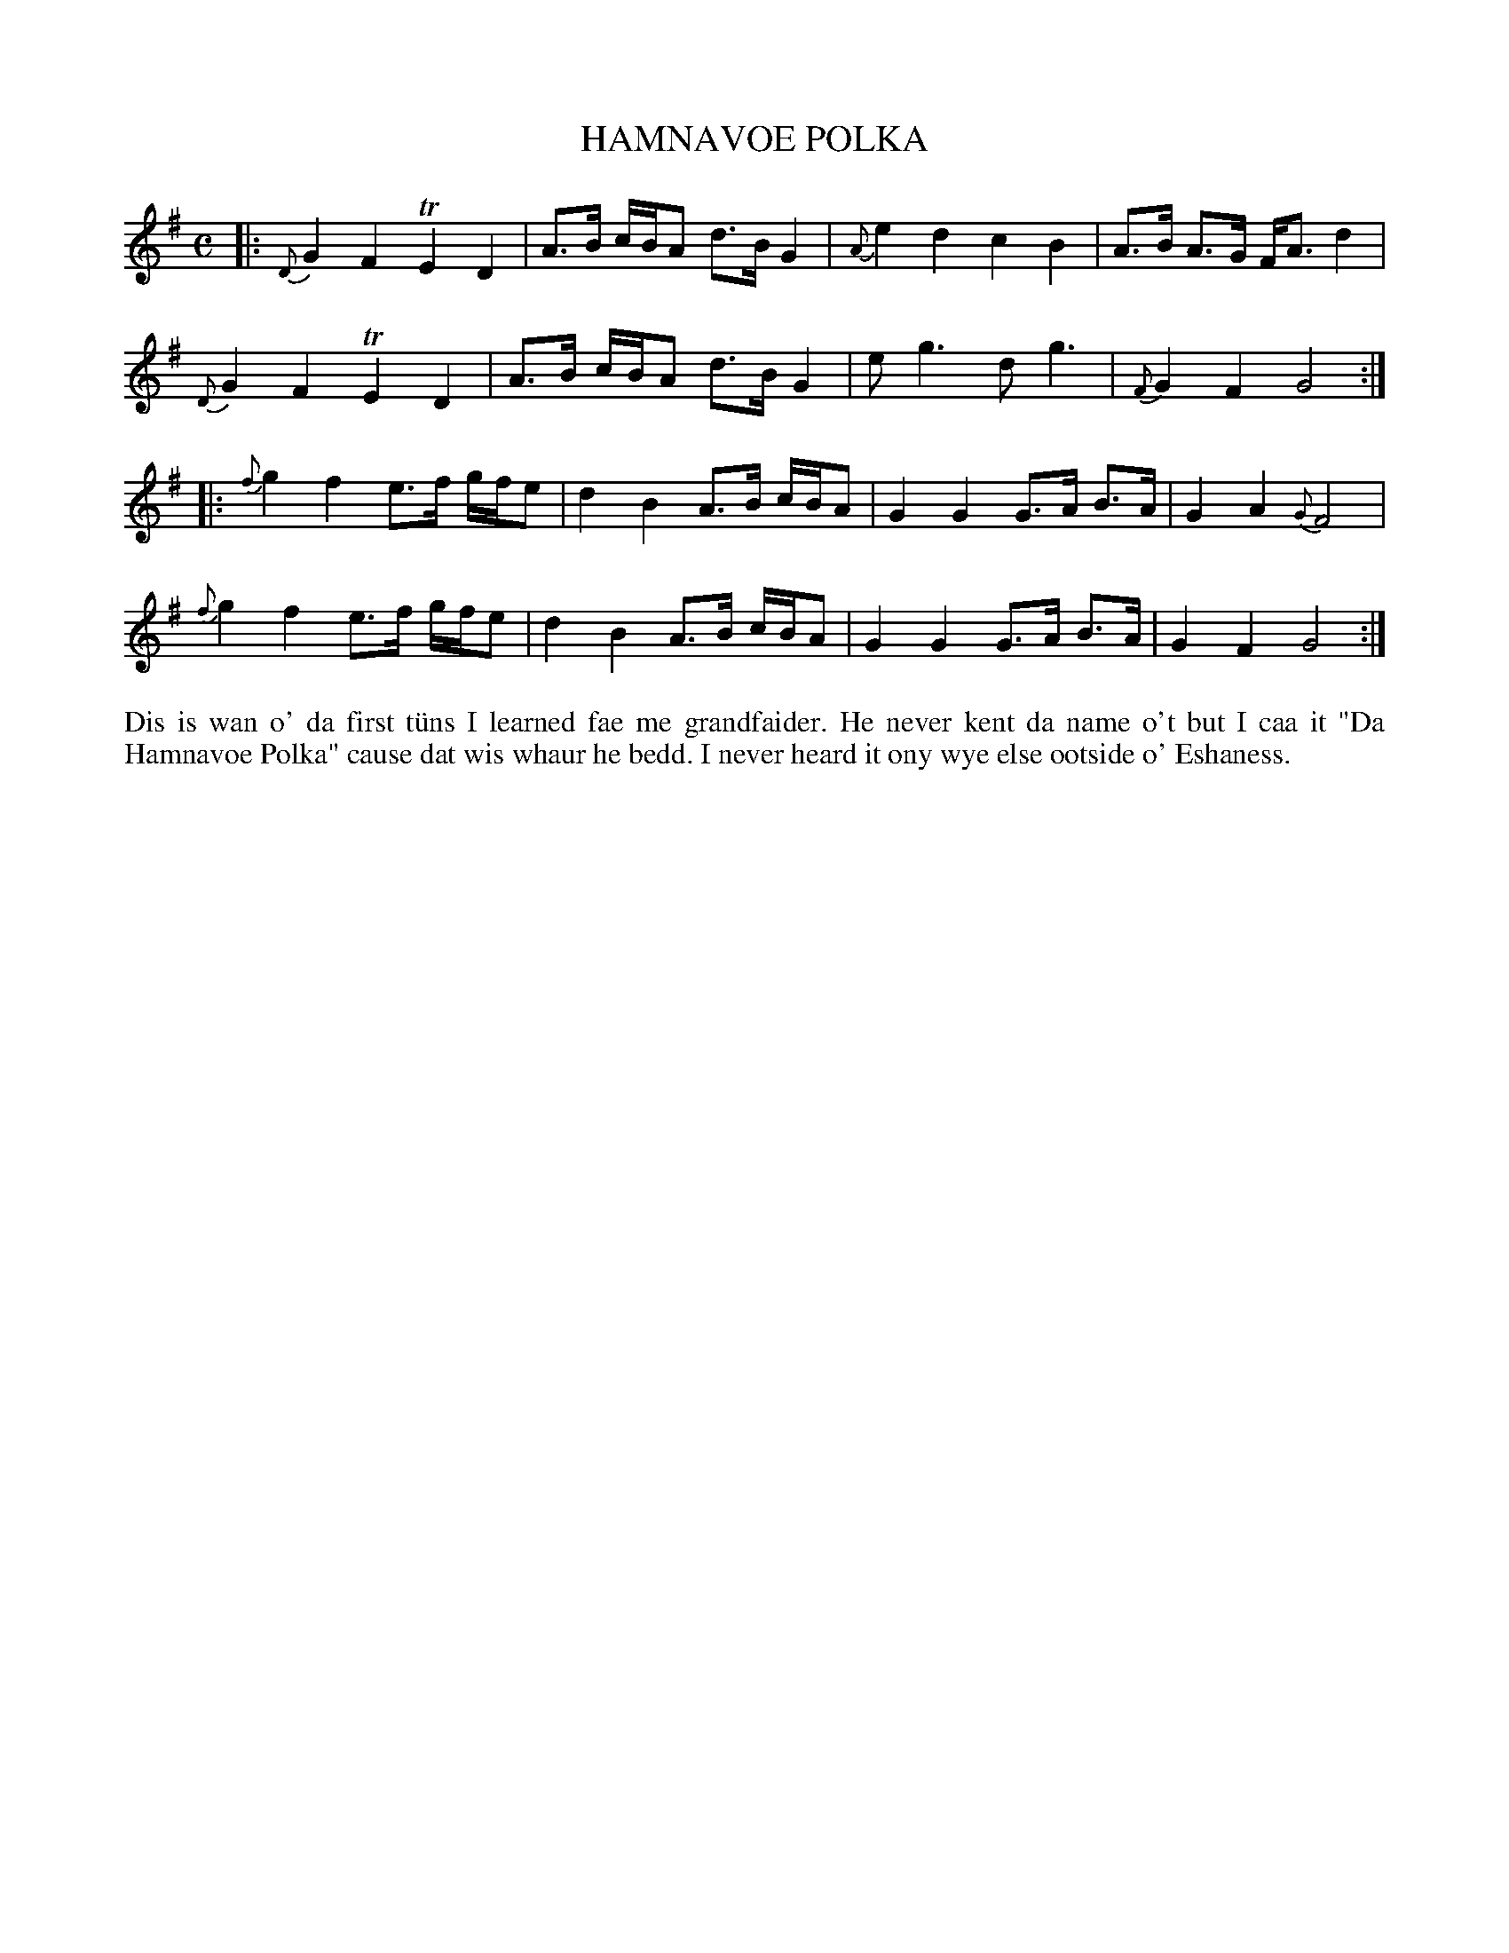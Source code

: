 X: 34
T: HAMNAVOE POLKA
R: polka
B: Haand me doon da fiddle, 1979
Z: 2012 John Chambers <jc:trillian.mit.edu>
N: Missing beat at end of 1st part; fixed by lengthening the final G.
M: C
L: 1/8
K: G
|:\
{D}G2F2 TE2D2 | A>B c/B/A d>B G2 | {A}e2d2 c2B2 | A>B A>G F<A d2 |
{D}G2F2 TE2D2 | A>B c/B/A d>B G2 | eg3 dg3 | {F}G2F2 G4 :|
|:\
{f}g2f2 e>f g/f/e | d2B2 A>B c/B/A | G2G2 G>A B>A | G2A2 {G}F4 |
{f}g2f2 e>f g/f/e | d2B2 A>B c/B/A | G2G2 G>A B>A | G2F2 G4 :|
%%begintext align
Dis is wan o' da first t\"uns I learned fae me grandfaider.  He
never kent da name o't but I caa it "Da Hamnavoe Polka" cause
dat wis whaur he bedd.  I never heard it ony wye else ootside
o' Eshaness.
%%endtext

